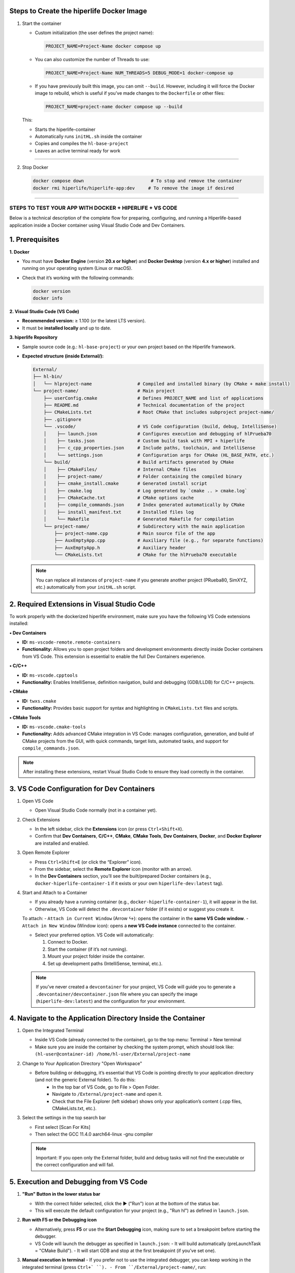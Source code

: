 

**Steps to Create the hiperlife Docker Image**
----------------------------------------------


1. Start the container

   - Custom initialization (the user defines the project name):

     .. code-block:: bash

        PROJECT_NAME=Project-Name docker compose up

   - You can also customize the number of Threads to use:

     .. code-block:: bash

        PROJECT_NAME=Project-Name NUM_THREADS=5 DEBUG_MODE=1 docker-compose up

   - If you have previously built this image, you can omit ``--build``. However, including it will force the Docker image to rebuild, which is useful if you’ve made changes to the ``Dockerfile`` or other files:

     .. code-block:: bash

        PROJECT_NAME=project-name docker compose up --build

   This:

   - Starts the hiperlife-container
   - Automatically runs ``initHL.sh`` inside the container
   - Copies and compiles the ``hl-base-project``
   - Leaves an active terminal ready for work

----------

2. Stop Docker

   .. code-block:: bash

      docker compose down                         # To stop and remove the container
      docker rmi hiperlife/hiperlife-app:dev     # To remove the image if desired

--------------------------


STEPS TO TEST YOUR APP WITH DOCKER + HIPERLIFE + VS CODE
========================================================

Below is a technical description of the complete flow for preparing, configuring, and running a Hiperlife-based application inside a Docker container using Visual Studio Code and Dev Containers.

1. Prerequisites
----------------

**1. Docker**

- You must have **Docker Engine** (version **20.x or higher**) and **Docker Desktop** (version **4.x or higher**) installed and running on your operating system (Linux or macOS).
- Check that it’s working with the following commands:

  .. code-block:: bash

     docker version
     docker info

**2. Visual Studio Code (VS Code)**

- **Recommended version:** ≥ 1.100 (or the latest LTS version).
- It must be **installed locally** and up to date.

**3. hiperlife Repository**

- Sample source code (e.g.: ``hl-base-project``) or your own project based on the Hiperlife framework.

- **Expected structure (inside External/):**

  .. code-block:: text

     External/
     ├── hl-bin/
     │   └── hlproject-name                 # Compiled and installed binary (by CMake + make install)
     └── project-name/                      # Main project
         ├── userConfig.cmake               # Defines PROJECT_NAME and list of applications
         ├── README.md                      # Technical documentation of the project
         ├── CMakeLists.txt                 # Root CMake that includes subproject project-name/
         ├── .gitignore
         └── .vscode/                       # VS Code configuration (build, debug, IntelliSense)
         │    ├── launch.json               # Configures execution and debugging of hlPrueba70
         │    ├── tasks.json                # Custom build task with MPI + hiperlife
         │    ├── c_cpp_properties.json     # Include paths, toolchain, and IntelliSense
         │    └── settings.json             # Configuration args for CMake (HL_BASE_PATH, etc.)
         └── build/                         # Build artifacts generated by CMake
         │    ├── CMakeFiles/               # Internal CMake files
         │    ├── project-name/             # Folder containing the compiled binary
         │    ├── cmake_install.cmake       # Generated install script
         │    ├── cmake.log                 # Log generated by `cmake .. > cmake.log`
         │    ├── CMakeCache.txt            # CMake options cache
         │    ├── compile_commands.json     # Index generated automatically by CMake
         │    ├── install_manifest.txt      # Installed files log
         │    └── Makefile                  # Generated Makefile for compilation
         └── project-name/                  # Subdirectory with the main application
             ├── project-name.cpp           # Main source file of the app
             ├── AuxEmptyApp.cpp            # Auxiliary file (e.g., for separate functions)
             ├── AuxEmptyApp.h              # Auxiliary header
             └── CMakeLists.txt             # CMake for the hlPrueba70 executable

  .. note::
     You can replace all instances of ``project-name`` if you generate another project (PRueba80, SimXYZ, etc.) automatically from your ``initHL.sh`` script.


2. Required Extensions in Visual Studio Code
--------------------------------------------

To work properly with the dockerized hiperlife environment, make sure you have the following VS Code extensions installed:

**• Dev Containers**

- **ID:** ``ms-vscode-remote.remote-containers``
- **Functionality:** Allows you to open project folders and development environments directly inside Docker containers from VS Code. This extension is essential to enable the full Dev Containers experience.

**• C/C++**

- **ID:** ``ms-vscode.cpptools``
- **Functionality:** Enables IntelliSense, definition navigation, build and debugging (GDB/LLDB) for C/C++ projects.

**• CMake**

- **ID:** ``twxs.cmake``
- **Functionality:** Provides basic support for syntax and highlighting in ``CMakeLists.txt`` files and scripts.

**• CMake Tools**

- **ID:** ``ms-vscode.cmake-tools``
- **Functionality:** Adds advanced CMake integration in VS Code:
  manages configuration, generation, and build of CMake projects from the GUI, with quick commands, target lists, automated tasks, and support for ``compile_commands.json``.

.. note::
   After installing these extensions, restart Visual Studio Code to ensure they load correctly in the container.

3. VS Code Configuration for Dev Containers
--------------------------------------------

1. Open VS Code

   - Open Visual Studio Code normally (not in a container yet).

2. Check Extensions

   - In the left sidebar, click the **Extensions** icon (or press ``Ctrl+Shift+X``).
   - Confirm that **Dev Containers**, **C/C++**, **CMake**, **CMake Tools**, **Dev Containers**, **Docker**, and **Docker Explorer** are installed and enabled.

3. Open Remote Explorer

   - Press ``Ctrl+Shift+E`` (or click the “Explorer” icon).
   - From the sidebar, select the **Remote Explorer** icon (monitor with an arrow).
   - In the **Dev Containers** section, you’ll see the built/prepared Docker containers (e.g., ``docker-hiperlife-container-1`` if it exists or your own ``hiperlife-dev:latest`` tag).

4. Start and Attach to a Container

   - If you already have a running container (e.g., ``docker-hiperlife-container-1``), it will appear in the list.
   - Otherwise, VS Code will detect the ``.devcontainer`` folder (if it exists) or suggest you create it.

   To attach:
   - ``Attach in Current Window`` (Arrow ↪): opens the container in the **same VS Code window**.
   - ``Attach in New Window`` (Window icon): opens a **new VS Code instance** connected to the container.

   -  Select your preferred option. VS Code will automatically:

      1. Connect to Docker.
      2. Start the container (if it’s not running).
      3. Mount your project folder inside the container.
      4. Set up development paths (IntelliSense, terminal, etc.).

   .. note::
      If you’ve never created a ``devcontainer`` for your project, VS Code will guide you to generate a ``.devcontainer/devcontainer.json`` file where you can specify the image (``hiperlife-dev:latest``) and the configuration for your environment.


4. Navigate to the Application Directory Inside the Container
-------------------------------------------------------------
1. Open the Integrated Terminal

   - Inside VS Code (already connected to the container), go to the top menu: Terminal > New terminal
   - Make sure you are inside the container by checking the system prompt, which should look like: ``(hl-user@container-id) /home/hl-user/External/project-name``

2. Change to Your Application Directory "Open Workspace"

   - Before building or debugging, it’s essential that VS Code is pointing directly to your application directory (and not the generic External folder). To do this:
      - In the top bar of VS Code, go to File > Open Folder.
      - Navigate to ``/External/project-name`` and open it.
      - Check that the File Explorer (left sidebar) shows only your application’s content (.cpp files, CMakeLists.txt, etc.).

3. Select the settings in the top search bar

   - First select [Scan For Kits]
   - Then select the GCC 11.4.0 aarch64-linux -gnu compiler

   .. note::
      Important: If you open only the External folder, build and debug tasks will not find the executable or the correct configuration and will fail.


5. Execution and Debugging from VS Code
---------------------------------------

1. **"Run" Button in the lower status bar**

   - With the correct folder selected, click the ▶ ("Run") icon at the bottom of the status bar.
   - This will execute the default configuration for your project (e.g., "Run hl") as defined in ``launch.json``.

2. **Run with F5 or the Debugging icon**

   - Alternatively, press **F5** or use the **Start Debugging** icon, making sure to set a breakpoint before starting the debugger.
   - VS Code will launch the debugger as specified in ``launch.json``:
     - It will build automatically (preLaunchTask = "CMake Build").
     - It will start GDB and stop at the first breakpoint (if you’ve set one).

3. **Manual execution in terminal**
   - If you prefer not to use the integrated debugger, you can keep working in the integrated terminal (press ``Ctrl+` ``).
   - From ``/External/project-name/``, run:

     .. code-block:: bash

        mpirun -np 4 /home/hl-user/External/hl-bin/hl<project-name>

   - Adjust ``-np 4`` to the number of MPI processes you need.

6. Stop or Restart the Container
--------------------------------

1. Open **Remote Explorer** in the sidebar (monitor with arrow icon).

2. In the **Dev Containers** section, find your container (e.g., ``docker-hiperlife-container-1``).

3. Click the X icon ("Remove Container") next to its name:
   - This will stop the container and remove it from the list.
   - If you want to develop again, select your Docker image (e.g., ``hiperlife-dev:latest``)

   .. note::
      Stopping the container does not remove the image, so your changes in ``/External/project-name`` will persist as long as you don’t manually delete the folder or the Docker image.

      
